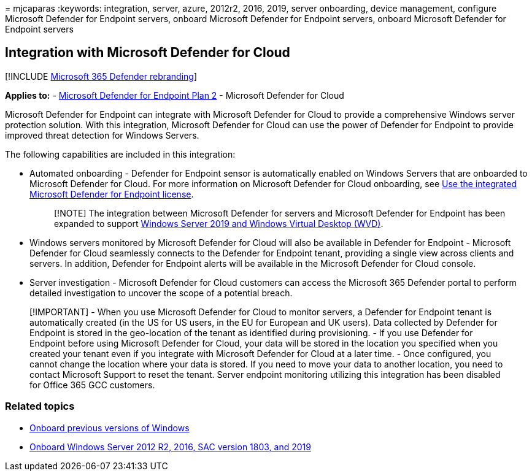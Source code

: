 = 
mjcaparas
:keywords: integration, server, azure, 2012r2, 2016, 2019, server
onboarding, device management, configure Microsoft Defender for Endpoint
servers, onboard Microsoft Defender for Endpoint servers, onboard
Microsoft Defender for Endpoint servers

== Integration with Microsoft Defender for Cloud

{empty}[!INCLUDE link:../../includes/microsoft-defender.md[Microsoft 365
Defender rebranding]]

*Applies to:* -
https://go.microsoft.com/fwlink/p/?linkid=2154037[Microsoft Defender for
Endpoint Plan 2] - Microsoft Defender for Cloud

Microsoft Defender for Endpoint can integrate with Microsoft Defender
for Cloud to provide a comprehensive Windows server protection solution.
With this integration, Microsoft Defender for Cloud can use the power of
Defender for Endpoint to provide improved threat detection for Windows
Servers.

The following capabilities are included in this integration:

* Automated onboarding - Defender for Endpoint sensor is automatically
enabled on Windows Servers that are onboarded to Microsoft Defender for
Cloud. For more information on Microsoft Defender for Cloud onboarding,
see link:/azure/security-center/security-center-wdatp[Use the integrated
Microsoft Defender for Endpoint license].
+
____
[!NOTE] The integration between Microsoft Defender for servers and
Microsoft Defender for Endpoint has been expanded to support
link:/azure/security-center/release-notes#microsoft-defender-for-endpoint-integration-with-azure-defender-now-supports-windows-server-2019-and-windows-10-virtual-desktop-wvd-in-preview[Windows
Server 2019 and Windows Virtual Desktop (WVD)].
____
* Windows servers monitored by Microsoft Defender for Cloud will also be
available in Defender for Endpoint - Microsoft Defender for Cloud
seamlessly connects to the Defender for Endpoint tenant, providing a
single view across clients and servers. In addition, Defender for
Endpoint alerts will be available in the Microsoft Defender for Cloud
console.
* Server investigation - Microsoft Defender for Cloud customers can
access the Microsoft 365 Defender portal to perform detailed
investigation to uncover the scope of a potential breach.

____
[!IMPORTANT] - When you use Microsoft Defender for Cloud to monitor
servers, a Defender for Endpoint tenant is automatically created (in the
US for US users, in the EU for European and UK users). Data collected by
Defender for Endpoint is stored in the geo-location of the tenant as
identified during provisioning. - If you use Defender for Endpoint
before using Microsoft Defender for Cloud, your data will be stored in
the location you specified when you created your tenant even if you
integrate with Microsoft Defender for Cloud at a later time. - Once
configured, you cannot change the location where your data is stored. If
you need to move your data to another location, you need to contact
Microsoft Support to reset the tenant. Server endpoint monitoring
utilizing this integration has been disabled for Office 365 GCC
customers.
____

=== Related topics

* link:onboard-downlevel.md[Onboard previous versions of Windows]
* link:configure-server-endpoints.md[Onboard Windows Server 2012 R2&#44;
2016&#44; SAC version 1803&#44; and 2019]
